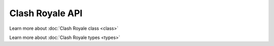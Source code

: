 Clash Royale API
================

Learn more about :doc:`Clash Royale class <class>`

Learn more about :doc:`Clash Royale types <types>`
